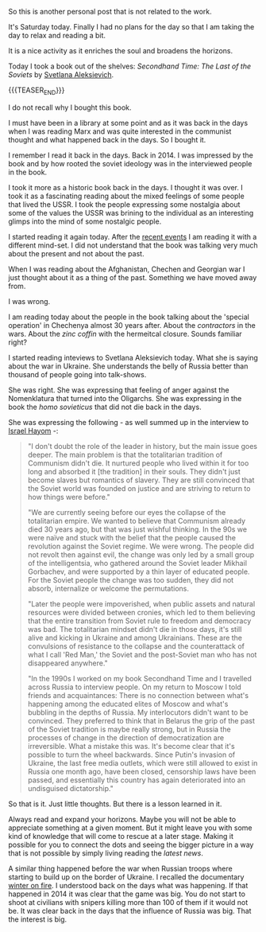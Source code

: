 #+BEGIN_COMMENT
.. title: On some historic thoughts
.. slug: on-some-historic-thoughts
.. date: 2022-03-26 15:35:27 UTC+01:00
.. tags: perRep
.. category: 
.. link: 
.. description: 
.. type: text

#+END_COMMENT


So this is another personal post that is not related to the work.

It's Saturday today. Finally I had no plans for the day so that I am
taking the day to relax and reading a bit.

It is a nice activity as it enriches the soul and broadens the
horizons.

Today I took a book out of the shelves: /Secondhand Time: The Last of
the Soviets/ by [[https://en.wikipedia.org/wiki/Svetlana_Alexievich][Svetlana Aleksievich]].

{{{TEASER_END}}}

I do not recall why I bought this book.

I must have been in a library at some point and as it was back in the
days when I was reading Marx and was quite interested in the communist
thought and what happened back in the days. So I bought it.

I remember I read it back in the days. Back in 2014. I was impressed
by the book and by how rooted the soviet ideology was in the
interviewed people in the book.

I took it more as a historic book back in the days. I thought it was
over. I took it as a fascinating reading about the mixed feelings of
some people that lived the USSR. I took the people expressing some
nostalgia about some of the values the USSR was brining to the
individual as an interesting glimps into the mind of some nostalgic
people. 

I started reading it again today. After the [[https://en.wikipedia.org/wiki/Russo-Ukrainian_War][recent events]] I am reading
it with a different mind-set. I did not understand that the book was
talking very much about the present and not about the past.

When I was reading about the Afghanistan, Chechen and Georgian war I
just thought about it as a thing of the past. Something we have moved
away from.

I was wrong.

I am reading today about the people in the book talking about the
'special operation' in Chechenya almost 30 years after. About the
/contractors/ in the wars. About the /zinc coffin/ with the hermeitcal
closure. Sounds familiar right?

I started reading inteviews to Svetlana Aleksievich today. What she is
saying about the war in Ukraine. She understands the belly of Russia
better than thousand of people going into talk-shows.

She was right. She was expressing that feeling of anger against the
Nomenklatura that turned into the Oligarchs. She was expressing in the
book the /homo sovieticus/ that did not die back in the days.

She was expressing the following - as well summed up in the interview
to [[https://www.israelhayom.com/2022/03/15/we-were-wrong-to-think-totalitarianism-would-disappear-peacefully/][Israel Hayom]] -:

#+begin_quote
"I don't doubt the role of the leader in history, but the main issue
goes deeper. The main problem is that the totalitarian tradition of
Communism didn't die. It nurtured people who lived within it for too
long and absorbed it [the tradition] in their souls. They didn't just
become slaves but romantics of slavery. They are still convinced that
the Soviet world was founded on justice and are striving to return to
how things were before."

"We are currently seeing before our eyes the collapse of the
totalitarian empire. We wanted to believe that Communism already died
30 years ago, but that was just wishful thinking. In the 90s we were
naïve and stuck with the belief that the people caused the revolution
against the Soviet regime. We were wrong. The people did not revolt
then against evil, the change was only led by a small group of the
intelligentsia, who gathered around the Soviet leader Mikhail
Gorbachev, and were supported by a thin layer of educated people. For
the Soviet people the change was too sudden, they did not absorb,
internalize or welcome the permutations.

"Later the people were impoverished, when public assets and natural
resources were divided between cronies, which led to them believing
that the entire transition from Soviet rule to freedom and democracy
was bad. The totalitarian mindset didn't die in those days, it's still
alive and kicking in Ukraine and among Ukrainians. These are the
convulsions of resistance to the collapse and the counterattack of
what I call 'Red Man,' the Soviet and the post-Soviet man who has not
disappeared anywhere."

"In the 1990s I worked on my book Secondhand Time and I travelled
across Russia to interview people. On my return to Moscow I told
friends and acquaintances: There is no connection between what's
happening among the educated elites of Moscow and what's bubbling in
the depths of Russia. My interlocutors didn't want to be
convinced. They preferred to think that in Belarus the grip of the
past of the Soviet tradition is maybe really strong, but in Russia the
processes of change in the direction of democratization are
irreversible. What a mistake this was. It's become clear that it's
possible to turn the wheel backwards. Since Putin's invasion of
Ukraine, the last free media outlets, which were still allowed to
exist in Russia one month ago, have been closed, censorship laws have
been passed, and essentially this country has again deteriorated into
an undisguised dictatorship."
#+end_quote

So that is it. Just little thoughts. But there is a lesson learned in
it. 

Always read and expand your horizons. Maybe you will not be able to
appreciate something at a given moment. But it might leave you with
some kind of knowledge that will come to rescue at a later
stage. Making it possible for you to connect the dots and seeing the
bigger picture in a way that is not possible by simply living reading
the /latest news/.

A similar thing happened before the war when Russian troops where
starting to build up on the border of Ukraine. I recalled the
documentary [[https://www.youtube.com/watch?v=8m76G2K19X8][winter on fire]]. I understood back on the days what was
happening. If that happened in 2014 it was clear that the game was
big. You do not start to shoot at civilians with snipers killing more
than 100 of them if it would not be. It was clear back in the days
that the influence of Russia was big. That the interest is big.


